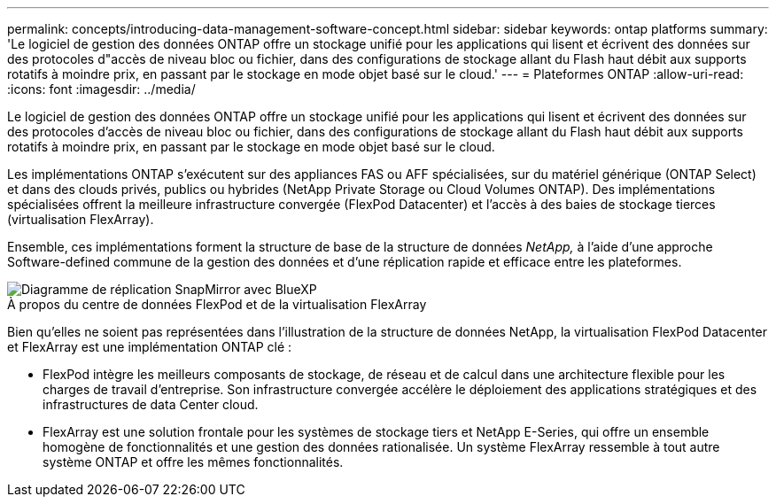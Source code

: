 ---
permalink: concepts/introducing-data-management-software-concept.html 
sidebar: sidebar 
keywords: ontap platforms 
summary: 'Le logiciel de gestion des données ONTAP offre un stockage unifié pour les applications qui lisent et écrivent des données sur des protocoles d"accès de niveau bloc ou fichier, dans des configurations de stockage allant du Flash haut débit aux supports rotatifs à moindre prix, en passant par le stockage en mode objet basé sur le cloud.' 
---
= Plateformes ONTAP
:allow-uri-read: 
:icons: font
:imagesdir: ../media/


[role="lead"]
Le logiciel de gestion des données ONTAP offre un stockage unifié pour les applications qui lisent et écrivent des données sur des protocoles d'accès de niveau bloc ou fichier, dans des configurations de stockage allant du Flash haut débit aux supports rotatifs à moindre prix, en passant par le stockage en mode objet basé sur le cloud.

Les implémentations ONTAP s'exécutent sur des appliances FAS ou AFF spécialisées, sur du matériel générique (ONTAP Select) et dans des clouds privés, publics ou hybrides (NetApp Private Storage ou Cloud Volumes ONTAP). Des implémentations spécialisées offrent la meilleure infrastructure convergée (FlexPod Datacenter) et l'accès à des baies de stockage tierces (virtualisation FlexArray).

Ensemble, ces implémentations forment la structure de base de la structure de données _NetApp,_ à l'aide d'une approche Software-defined commune de la gestion des données et d'une réplication rapide et efficace entre les plateformes.

image::../media/data-fabric.gif[Diagramme de réplication SnapMirror avec BlueXP,ONTAP,and ONTAP Select.]

.À propos du centre de données FlexPod et de la virtualisation FlexArray
Bien qu'elles ne soient pas représentées dans l'illustration de la structure de données NetApp, la virtualisation FlexPod Datacenter et FlexArray est une implémentation ONTAP clé :

* FlexPod intègre les meilleurs composants de stockage, de réseau et de calcul dans une architecture flexible pour les charges de travail d'entreprise. Son infrastructure convergée accélère le déploiement des applications stratégiques et des infrastructures de data Center cloud.
* FlexArray est une solution frontale pour les systèmes de stockage tiers et NetApp E-Series, qui offre un ensemble homogène de fonctionnalités et une gestion des données rationalisée. Un système FlexArray ressemble à tout autre système ONTAP et offre les mêmes fonctionnalités.

